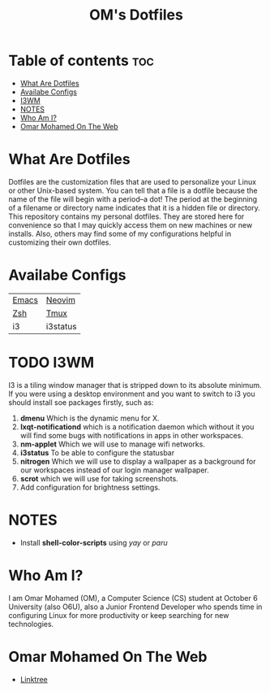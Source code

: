 #+TITLE: OM's Dotfiles

* Table of contents :toc:
- [[#what-are-dotfiles][What Are Dotfiles]]
- [[#availabe-configs][Availabe Configs]]
- [[#i3wm][I3WM]]
- [[#notes][NOTES]]
- [[#who-am-i][Who Am I?]]
- [[#omar-mohamed-on-the-web][Omar Mohamed On The Web]]

* What Are Dotfiles

Dotfiles are the customization files that are used to personalize your Linux or other Unix-based system.  You can tell that a file is a dotfile because the name of the file will begin with a period–a dot!  The period at the beginning of a filename or directory name indicates that it is a hidden file or directory.  This repository contains my personal dotfiles.  They are stored here for convenience so that I may quickly access them on new machines or new installs.  Also, others may find some of my configurations helpful in customizing their own dotfiles.

* Availabe Configs

| [[https://github.com/Coptan99/Dotfiles/tree/master/.config/emacs][Emacs]] | [[https://github.com/Coptan99/Dotfiles/tree/master/.config/nvim][Neovim]]   |
| [[https://github.com/Coptan99/Dotfiles/blob/master/.zshrc][Zsh]]   | [[https://github.com/Coptan99/Dotfiles/blob/master/.tmux.conf][Tmux]]     |
| i3    | i3status |

* TODO I3WM

I3 is a tiling window manager that is stripped down to its absolute minimum.
If you were using a desktop environment and you want to switch to i3 you should install soe packages firstly, such as:

1. *dmenu* Which is the dynamic menu for X.
2. *lxqt-notificationd* which is a notification daemon which without it you will find some bugs with notifications in apps in other workspaces.
3. *nm-applet* Which we will use to manage wifi networks. 
4. *i3status* To be able to configure the statusbar
5. *nitrogen* Which we will use to display a wallpaper as a background for our workspaces instead of our login manager wallpaper.
6. *scrot* which we will use for taking screenshots.
7. Add configuration for brightness settings.

* NOTES
- Install *shell-color-scripts* using /yay/ or /paru/

* Who Am I?

I am Omar Mohamed (OM), a Computer Science (CS) student at October 6 University (also O6U), also a Junior Frontend Developer who spends time in configuring Linux for more productivity or keep searching for new technologies.

* Omar Mohamed On The Web

+ [[https://linktr.ee/Coptan][Linktree]]
